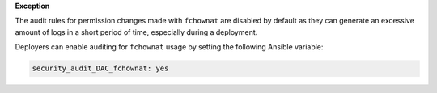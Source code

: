 **Exception**

The audit rules for permission changes made with ``fchownat`` are disabled by
default as they can generate an excessive amount of logs in a short period of
time, especially during a deployment.

Deployers can enable auditing for ``fchownat`` usage by setting the following
Ansible variable:

.. code-block:: yaml

   security_audit_DAC_fchownat: yes
